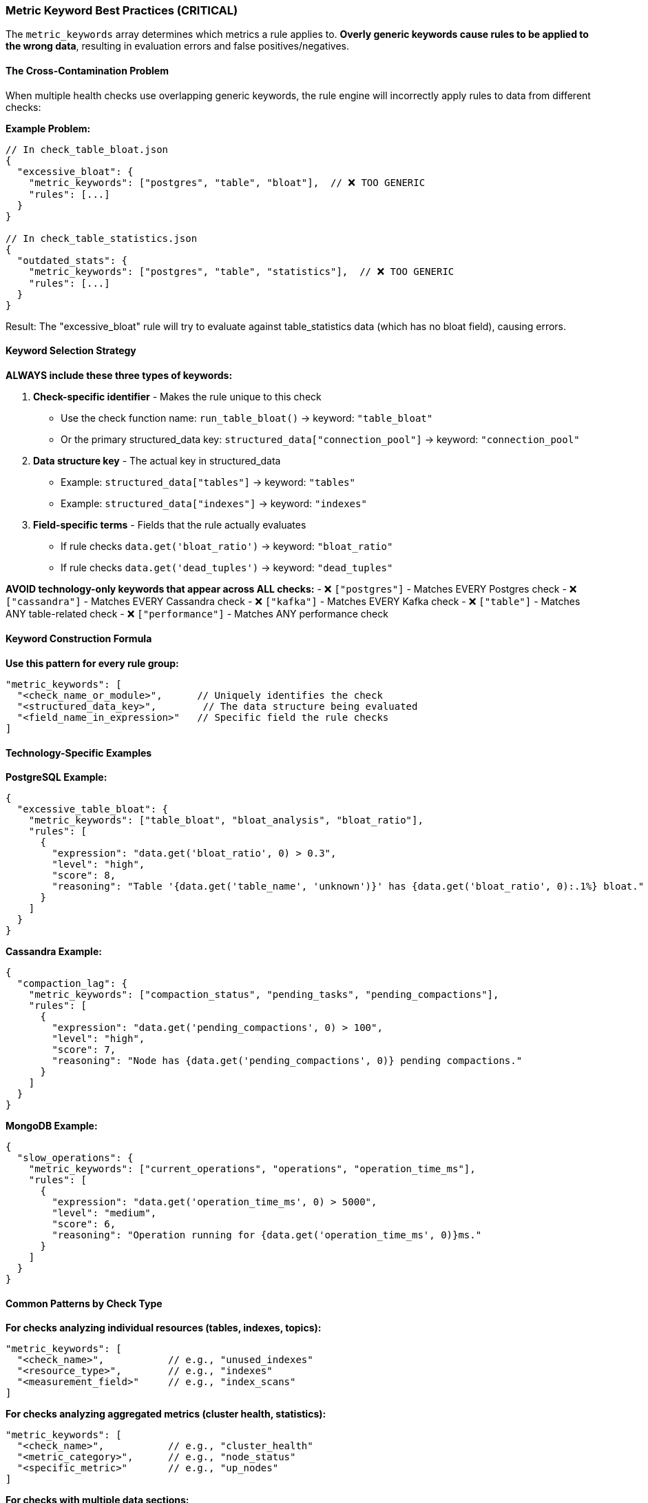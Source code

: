 === Metric Keyword Best Practices (CRITICAL)

The `metric_keywords` array determines which metrics a rule applies to. **Overly generic keywords cause rules to be applied to the wrong data**, resulting in evaluation errors and false positives/negatives.

==== The Cross-Contamination Problem

When multiple health checks use overlapping generic keywords, the rule engine will incorrectly apply rules to data from different checks:

**Example Problem:**
```json
// In check_table_bloat.json
{
  "excessive_bloat": {
    "metric_keywords": ["postgres", "table", "bloat"],  // ❌ TOO GENERIC
    "rules": [...]
  }
}

// In check_table_statistics.json  
{
  "outdated_stats": {
    "metric_keywords": ["postgres", "table", "statistics"],  // ❌ TOO GENERIC
    "rules": [...]
  }
}
```

Result: The "excessive_bloat" rule will try to evaluate against table_statistics data (which has no bloat field), causing errors.

==== Keyword Selection Strategy

**ALWAYS include these three types of keywords:**

1. **Check-specific identifier** - Makes the rule unique to this check
   - Use the check function name: `run_table_bloat()` → keyword: `"table_bloat"`
   - Or the primary structured_data key: `structured_data["connection_pool"]` → keyword: `"connection_pool"`

2. **Data structure key** - The actual key in structured_data
   - Example: `structured_data["tables"]` → keyword: `"tables"`
   - Example: `structured_data["indexes"]` → keyword: `"indexes"`

3. **Field-specific terms** - Fields that the rule actually evaluates
   - If rule checks `data.get('bloat_ratio')` → keyword: `"bloat_ratio"`
   - If rule checks `data.get('dead_tuples')` → keyword: `"dead_tuples"`

**AVOID technology-only keywords that appear across ALL checks:**
- ❌ `["postgres"]` - Matches EVERY Postgres check
- ❌ `["cassandra"]` - Matches EVERY Cassandra check
- ❌ `["kafka"]` - Matches EVERY Kafka check
- ❌ `["table"]` - Matches ANY table-related check
- ❌ `["performance"]` - Matches ANY performance check

==== Keyword Construction Formula

**Use this pattern for every rule group:**
```json
"metric_keywords": [
  "<check_name_or_module>",      // Uniquely identifies the check
  "<structured_data_key>",        // The data structure being evaluated
  "<field_name_in_expression>"   // Specific field the rule checks
]
```

==== Technology-Specific Examples

**PostgreSQL Example:**
```json
{
  "excessive_table_bloat": {
    "metric_keywords": ["table_bloat", "bloat_analysis", "bloat_ratio"],
    "rules": [
      {
        "expression": "data.get('bloat_ratio', 0) > 0.3",
        "level": "high",
        "score": 8,
        "reasoning": "Table '{data.get('table_name', 'unknown')}' has {data.get('bloat_ratio', 0):.1%} bloat."
      }
    ]
  }
}
```

**Cassandra Example:**
```json
{
  "compaction_lag": {
    "metric_keywords": ["compaction_status", "pending_tasks", "pending_compactions"],
    "rules": [
      {
        "expression": "data.get('pending_compactions', 0) > 100",
        "level": "high",
        "score": 7,
        "reasoning": "Node has {data.get('pending_compactions', 0)} pending compactions."
      }
    ]
  }
}
```

**MongoDB Example:**
```json
{
  "slow_operations": {
    "metric_keywords": ["current_operations", "operations", "operation_time_ms"],
    "rules": [
      {
        "expression": "data.get('operation_time_ms', 0) > 5000",
        "level": "medium",
        "score": 6,
        "reasoning": "Operation running for {data.get('operation_time_ms', 0)}ms."
      }
    ]
  }
}
```

==== Common Patterns by Check Type

**For checks analyzing individual resources (tables, indexes, topics):**
```json
"metric_keywords": [
  "<check_name>",           // e.g., "unused_indexes"
  "<resource_type>",        // e.g., "indexes"
  "<measurement_field>"     // e.g., "index_scans"
]
```

**For checks analyzing aggregated metrics (cluster health, statistics):**
```json
"metric_keywords": [
  "<check_name>",           // e.g., "cluster_health"
  "<metric_category>",      // e.g., "node_status"
  "<specific_metric>"       // e.g., "up_nodes"
]
```

**For checks with multiple data sections:**
```json
// Use different rule groups for different data structures
{
  "rule_for_summary_data": {
    "metric_keywords": ["check_name", "summary", "total_count"],
    "rules": [...]
  },
  "rule_for_detail_data": {
    "metric_keywords": ["check_name", "details", "item_name"],
    "rules": [...]
  }
}
```

==== Testing Your Keywords

Before finalizing your rule file, verify:

1. ✅ **Includes check-specific term:** Does at least one keyword uniquely identify this check?
2. ✅ **Matches intended metric:** Will this match the structured_data key you created?
3. ❌ **Avoids generic terms:** Could this accidentally match data from a different check?
4. ✅ **Includes evaluated fields:** Do keywords mention fields used in expressions?

**If you can't answer "yes" to questions 1, 2, and 4, your keywords are too generic.**

==== Debugging Keyword Issues

If you see errors like:
- `"unsupported format string passed to NoneType"`
- `"KeyError: 'expected_field'"`  
- `"'NoneType' object has no attribute 'get'"`

The likely cause is **keyword cross-contamination**. Rules are being applied to the wrong data.

**Fix:** Make your `metric_keywords` more specific by including the check name and exact field names.
